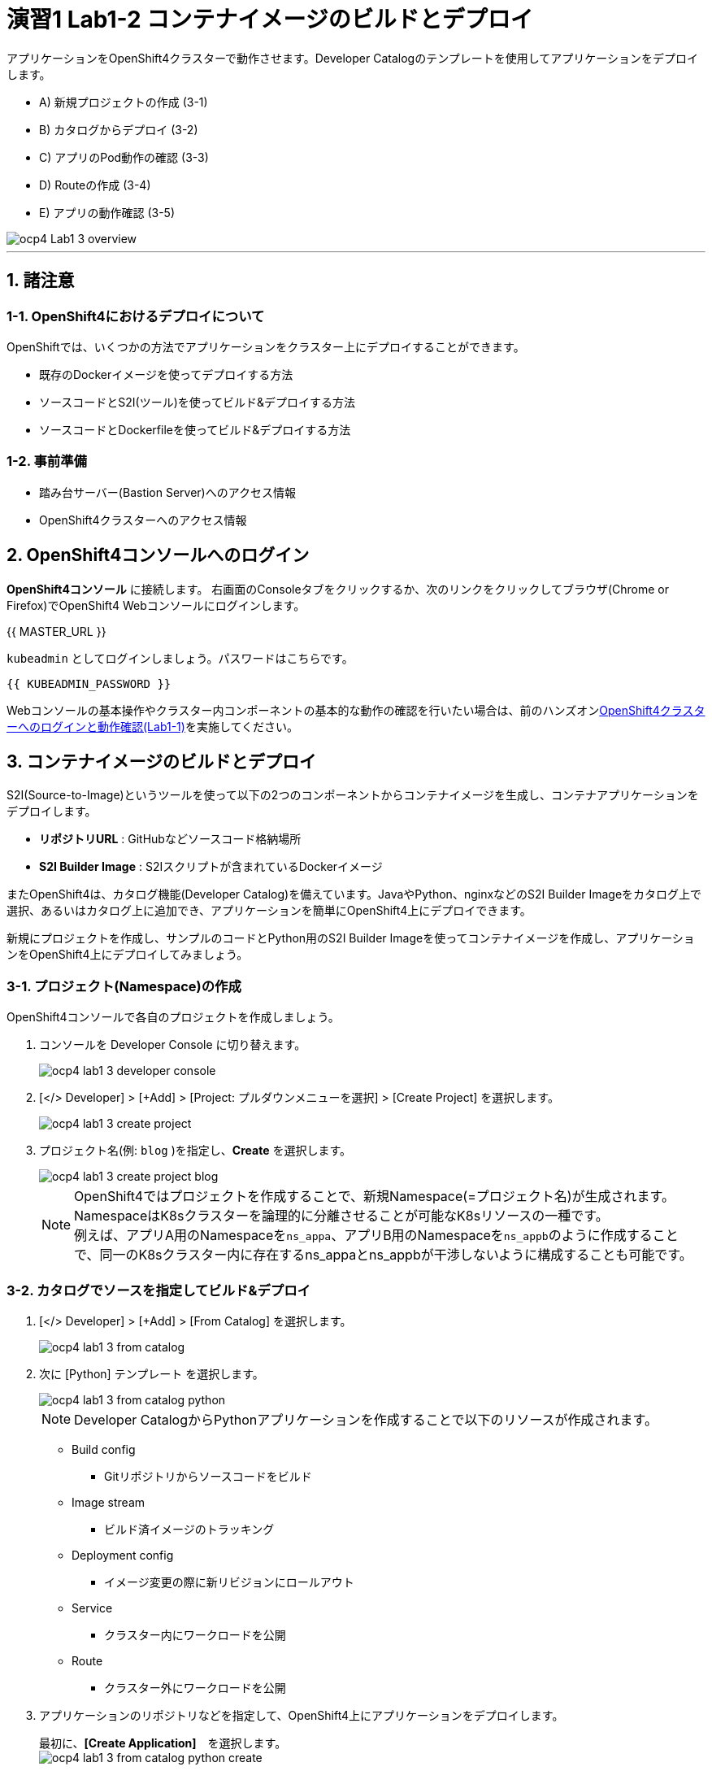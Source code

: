 = 演習1 Lab1-2 コンテナイメージのビルドとデプロイ

アプリケーションをOpenShift4クラスターで動作させます。Developer Catalogのテンプレートを使用してアプリケーションをデプロイします。

* A) 新規プロジェクトの作成 (3-1)
* B) カタログからデプロイ (3-2)
* C) アプリのPod動作の確認 (3-3)
* D) Routeの作成 (3-4)
* E) アプリの動作確認 (3-5)

image::images/ocp4ws-ops/ocp4-Lab1-3_overview.png[]

'''

== 1. 諸注意
=== 1-1. OpenShift4におけるデプロイについて

OpenShiftでは、いくつかの方法でアプリケーションをクラスター上にデプロイすることができます。

* 既存のDockerイメージを使ってデプロイする方法
* ソースコードとS2I(ツール)を使ってビルド&デプロイする方法
* ソースコードとDockerfileを使ってビルド&デプロイする方法

=== 1-2. 事前準備

* 踏み台サーバー(Bastion Server)へのアクセス情報
* OpenShift4クラスターへのアクセス情報

== 2. OpenShift4コンソールへのログイン

*OpenShift4コンソール* に接続します。
右画面のConsoleタブをクリックするか、次のリンクをクリックしてブラウザ(Chrome or Firefox)でOpenShift4 Webコンソールにログインします。

{{ MASTER_URL }}

`kubeadmin` としてログインしましょう。パスワードはこちらです。

[source,role="copypaste"]
----
{{ KUBEADMIN_PASSWORD }}
----

Webコンソールの基本操作やクラスター内コンポーネントの基本的な動作の確認を行いたい場合は、前のハンズオンlink:ocp4ws-ops-1-1.adoc[OpenShift4クラスターへのログインと動作確認(Lab1-1)]を実施してください。

== 3. コンテナイメージのビルドとデプロイ

S2I(Source-to-Image)というツールを使って以下の2つのコンポーネントからコンテナイメージを生成し、コンテナアプリケーションをデプロイします。

* *リポジトリURL* : GitHubなどソースコード格納場所
* *S2I Builder Image* : S2Iスクリプトが含まれているDockerイメージ

またOpenShift4は、カタログ機能(Developer Catalog)を備えています。JavaやPython、nginxなどのS2I Builder Imageをカタログ上で選択、あるいはカタログ上に追加でき、アプリケーションを簡単にOpenShift4上にデプロイできます。

新規にプロジェクトを作成し、サンプルのコードとPython用のS2I Builder Imageを使ってコンテナイメージを作成し、アプリケーションをOpenShift4上にデプロイしてみましょう。

=== 3-1. プロジェクト(Namespace)の作成

OpenShift4コンソールで各自のプロジェクトを作成しましょう。

. コンソールを Developer Console に切り替えます。
+
image::images/ocp4ws-ops/ocp4-lab1-3-developer-console.png[]

. [</> Developer] > [+Add] > [Project: プルダウンメニューを選択] > [Create Project] を選択します。
+
image::images/ocp4ws-ops/ocp4-lab1-3-create-project.png[]

. プロジェクト名(例: `blog` )を指定し、*Create* を選択します。
+
image::images/ocp4ws-ops/ocp4-lab1-3-create-project-blog.png[]
+
[TIPS]
====
NOTE: OpenShift4ではプロジェクトを作成することで、新規Namespace(=プロジェクト名)が生成されます。NamespaceはK8sクラスターを論理的に分離させることが可能なK8sリソースの一種です。 +
例えば、アプリA用のNamespaceを``ns_appa``、アプリB用のNamespaceを``ns_appb``のように作成することで、同一のK8sクラスター内に存在するns_appaとns_appbが干渉しないように構成することも可能です。
====

=== 3-2. カタログでソースを指定してビルド&デプロイ

. [</> Developer] > [+Add] > [From Catalog] を選択します。
+
image::images/ocp4ws-ops/ocp4-lab1-3-from-catalog.png[]

. 次に [Python] テンプレート を選択します。
+
image::images/ocp4ws-ops/ocp4-lab1-3-from-catalog-python.png[]
+
[TIPS]
====
NOTE: Developer CatalogからPythonアプリケーションを作成することで以下のリソースが作成されます。

* Build config
 ** Gitリポジトリからソースコードをビルド
* Image stream
 ** ビルド済イメージのトラッキング
* Deployment config
 ** イメージ変更の際に新リビジョンにロールアウト
* Service
 ** クラスター内にワークロードを公開
* Route
 ** クラスター外にワークロードを公開
====

. アプリケーションのリポジトリなどを指定して、OpenShift4上にアプリケーションをデプロイします。
+
最初に、*[Create Application]*　を選択します。 +
 image:images/ocp4ws-ops/ocp4-lab1-3-from-catalog-python-create.png[]
+
次に、*[リポジトリなどいくつかの項目]* を指定し、最後に *[Create]* を選択します。

 ** Builder Image Version: `3.6`
 ** Git Repo URL: `+https://github.com/openshift-katacoda/blog-django-py+`
 ** Applicaiton Name:``任意の名前(例: blog)``
 ** Name:``任意の名前(例: blog)``
 ** Create route: `チェックを外す`
+
image::images/ocp4ws-ops/ocp4-lab1-3-from-catalog-python-create-detail.png[]
+
以上の手順で、blogアプリケーションをOpenShift4上にデプロイできました。
+
[TIPS]
====
NOTE: [</> Developer] > [Topology] から、アプリケーションのアイコンをクリックすると、稼働状態を確認できます。ビルドおよびデプロイが完了するまでに少し時間(約30秒)がかかります。"Running" のステータスを確認できるまで待ちます。

image::images/ocp4ws-ops/ocp4-lab1-3-topology.png[]
====

=== 3-3. blogアプリケーションの状態を確認

. [</> Developer] > [Topology] \-> [アプリケーションのアイコン] から、Pod名のリンクをクリックします。
+
image::images/ocp4ws-ops/ocp4-lab1-3-topology-pod.png[]
+
コンテナが作成され、起動していると以下のように表示されます。
+
image::images/ocp4ws-ops/ocp4-lab1-3-topology-pod-detail.png[]
+
[TIPS]
====
NOTE: 前のLab1-1でプロジェクトのリソース状況を確認した時と同じように、Prometheus(+Grafana)のモニタリング状況を確認したり、yaml定義の確認、Eventの確認などができます。 +
さらに、Pod内のコンテナ内でコマンド実行も行えます。下図のように [Terminal] を選択するとブラウザ上でターミナル内操作が行なえます。 +
また、Pod内に複数コンテナが存在する場合はプルダウンメニューで選択するだけでコンテナを切替えてターミナル操作が可能です。問題判別を行う際には、手間を省いてくれる意外と嬉しい機能です。

image::images/ocp4ws-ops/ocp4-lab1-3-topology-pod-terminal.png[]
====

=== 3-4. 外部からアクセスするための Route を作成

現在のblogアプリケーションは、OpenShift4クラスター内に閉じた状態ですので、外部からアクセスできるように Route を作成しましょう。

. コンソールを Administation Console に切り替えます。
+
image::images/ocp4ws-ops/ocp4-lab1-3-create-route-admin-console.png[]

. [Administrator] > [Networking] > [Routes] > [Create Route] を選択します。
+
image::images/ocp4ws-ops/ocp4-lab1-3-create-route.png[]

. *Name*、対象アプリ用の**Service**、*Port* を指定します。
 ** Name: `任意の名前 (例: blog)`
 ** Service: `指定済のアプリ名 (例: blog`
 ** Target Port: `8080 → 8080(TCP)`

+
image::images/ocp4ws-ops/ocp4-lab1-3-create-route-detail.png[]
+

[TIPS]
====
NOTE: 「あれ？Service作ったっけ？」と思われた方、その感覚は正しいです。明示的には作成していません。 +
今回は 3-2 の手順で、Pythonテンプレートでblogアプリケーションをデプロイした際に、Podだけでなく、"Service" も同時に作成されています。
その際、Service名はアプリ名と同じ名前が指定されています。 +
Developer Catalogで選択したテンプレートは、Kubernetes上でアプリを動作させるために必ず必要になるリソース(PodやServiceなど)や、便利にアプリケーションを管理できるようにするための仕組みを一挙に作成できるように用意されています。
====

. 最後に *Create* を選択します。
+

[TIPS]
====
NOTE: 作成したRouteを参照する場合は、[Administrator] > [Networking] > [Routes] > [Router名] のように辿ることで確認できます。

image::images/ocp4ws-ops/ocp4-lab1-3-create-route-blog.png[]

image::images/ocp4ws-ops/ocp4-lab1-3-create-route-result.png[]
====

=== 3-5. アプリケーションの動作確認

. [Networking] > [Routes] を選択し、blog用のRoute(例: `blog`)の行にある *Location欄のリンク* を開きます。
 例) `+http://blog-blog.apps.cluster-391b.391b.example.opentlc.com/+`
+
image::images/ocp4ws-ops/ocp4-lab1-3-create-route-confirm.png[]

. blogアプリのサンプルページに自身のPod名が表示されていることを確認します。
+
image::images/ocp4ws-ops/ocp4-lab1-3-create-route-confirm-result.png[]
+
Pod名が分からない場合は、[Workloads] > [Pods] のPod一覧から確認しましょう。
+
image::images/ocp4ws-ops/ocp4-lab1-3-create-route-confirm-result-pod.png[]

== 4. [Trial works] - OpenShift4クラスターに他アプリケーションをデプロイ

お題:

「*OpenShift4クラスターに他アプリケーションをS2Iでビルド&デプロイしてみよう*」

コンテンツ:

* Project名(NameSpace): `trial` (例: `trial`)
* BaseImage(BuilderImage): `Python 3.6`
* Git Repository: `+https://github.com/sclorg/django-ex+`
* Routes名: `trial`

'''

以上で、コンテナイメージのビルドとデプロイ は完了です。
